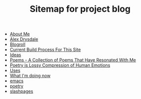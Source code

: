 #+TITLE: Sitemap for project blog

- [[file:about.org][About Me]]
- [[file:index.org][Alex Drysdale]]
- [[file:blogroll.org][Blogroll]]
- [[file:colophon.org][Current Build Process For This Site]]
- [[file:ideas.org][Ideas]]
- [[file:poems.org][Poems - A Collection of Poems That Have Resonated With Me]]
- [[file:poetry_as_lossy_compression.org][Poetry is Lossy Compression of Human Emotions]]
- [[file:uses.org][Uses]]
- [[file:now.org][What I'm doing now]]
- [[file:tags-emacs.org][emacs]]
- [[file:tags-poetry.org][poetry]]
- [[file:tags-slashpages.org][slashpages]]